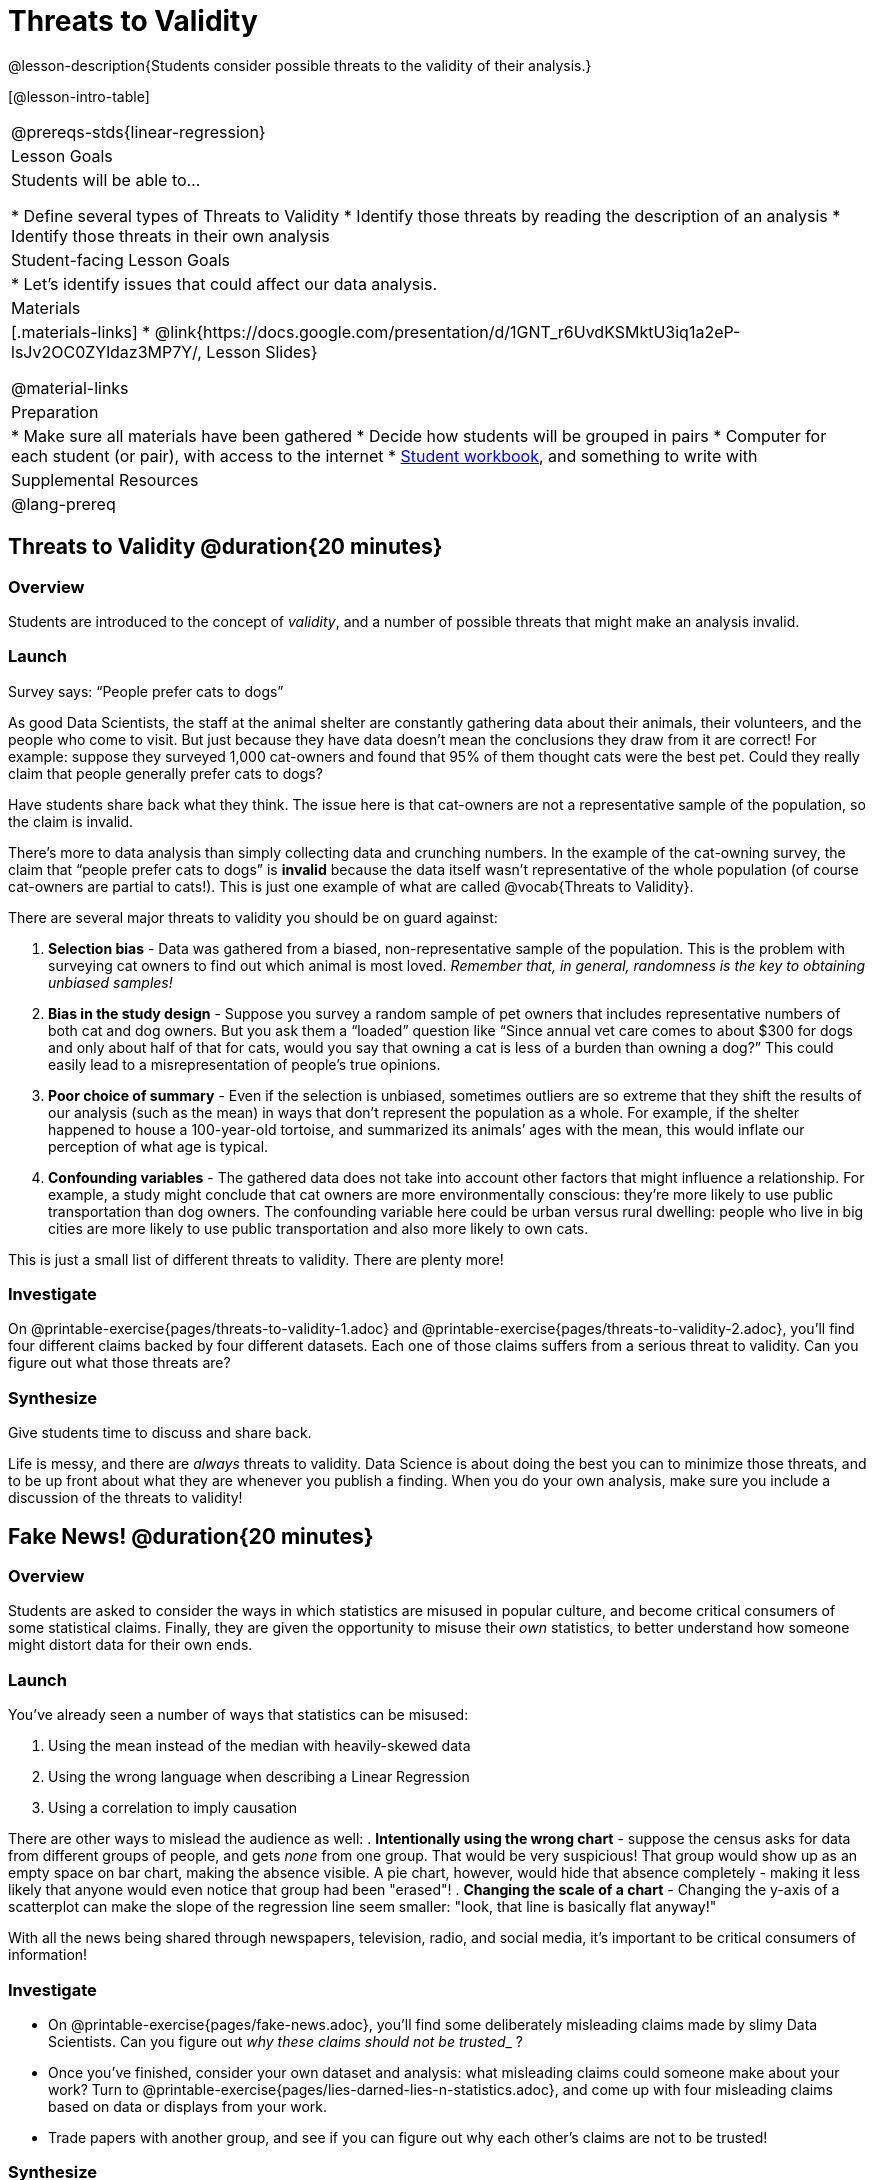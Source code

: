 = Threats to Validity

@lesson-description{Students consider possible threats to the validity of their analysis.}

[@lesson-intro-table]
|===
@prereqs-stds{linear-regression}
| Lesson Goals
| Students will be able to...

* Define several types of Threats to Validity
* Identify those threats by reading the description of an analysis
* Identify those threats in their own analysis

| Student-facing Lesson Goals
|

* Let's identify issues that could affect our data analysis.

| Materials
|[.materials-links]
* @link{https://docs.google.com/presentation/d/1GNT_r6UvdKSMktU3iq1a2eP-lsJv2OC0ZYldaz3MP7Y/, Lesson Slides}

@material-links

| Preparation
|
* Make sure all materials have been gathered
* Decide how students will be grouped in pairs
* Computer for each student (or pair), with access to the internet
* link:{pathwayrootdir}/workbook/workbook.pdf[Student workbook], and something to write with

| Supplemental Resources
| 

@lang-prereq
|===

== Threats to Validity @duration{20 minutes}

=== Overview
Students are introduced to the concept of _validity_, and a number of possible threats that might make an analysis invalid.

=== Launch

[.lesson-point]
Survey says: “People prefer cats to dogs”

As good Data Scientists, the staff at the animal shelter are constantly gathering data about their animals, their volunteers, and the people who come to visit. But just because they have data doesn’t mean the conclusions they draw from it are correct! For example: suppose they surveyed 1,000 cat-owners and found that 95% of them thought cats were the best pet. Could they really claim that people generally prefer cats to dogs?

Have students share back what they think. The issue here is that cat-owners are not a representative sample of the population, so the claim is invalid.

There’s more to data analysis than simply collecting data and crunching numbers. In the example of the cat-owning survey, the claim that “people prefer cats to dogs” is *invalid* because the data itself wasn’t representative of the whole population (of course cat-owners are partial to cats!). This is just one example of what are called @vocab{Threats to Validity}.

There are several major threats to validity you should be on guard against:

. *Selection bias* - Data was gathered from a biased, non-representative sample of the population. This is the problem with surveying cat owners to find out which animal is most loved. __Remember that, in general, randomness is the key to obtaining unbiased samples!__

. *Bias in the study design* - Suppose you survey a random sample of pet owners that includes representative numbers of both cat and dog owners. But you ask them a “loaded” question like “Since annual vet care comes to about $300 for dogs and only about half of that for cats, would you say that owning a cat is less of a burden than owning a dog?” This could easily lead to a misrepresentation of people’s true opinions.

. *Poor choice of summary* - Even if the selection is unbiased, sometimes outliers are so extreme that they shift the results of our analysis (such as the mean) in ways that don’t represent the population as a whole. For example, if the shelter happened to house a 100-year-old tortoise, and summarized its animals’ ages with the mean, this would inflate our perception of what age is typical.

. *Confounding variables* - The gathered data does not take into account other factors that might influence a relationship. For example, a study might conclude that cat owners are more environmentally conscious: they’re more likely to use public transportation than dog owners. The confounding variable here could be urban versus rural dwelling: people who live in big cities are more likely to use public transportation and also more likely to own cats.

This is just a small list of different threats to validity. There are plenty more!

=== Investigate
On @printable-exercise{pages/threats-to-validity-1.adoc} and @printable-exercise{pages/threats-to-validity-2.adoc}, you’ll find four different claims backed by four different datasets. Each one of those claims suffers from a serious threat to validity. Can you figure out what those threats are?

=== Synthesize
Give students time to discuss and share back.

Life is messy, and there are _always_ threats to validity. Data Science is about doing the best you can to minimize those threats, and to be up front about what they are whenever you publish a finding. When you do your own analysis, make sure you include a discussion of the threats to validity!

== Fake News! @duration{20 minutes}

=== Overview
Students are asked to consider the ways in which statistics are misused in popular culture, and become critical consumers of some statistical claims. Finally, they are given the opportunity to misuse their _own_ statistics, to better understand how someone might distort data for their own ends.

=== Launch
You've already seen a number of ways that statistics can be misused:

. Using the mean instead of the median with heavily-skewed data
. Using the wrong language when describing a Linear Regression
. Using a correlation to imply causation

There are other ways to mislead the audience as well:
. **Intentionally using the wrong chart** - suppose the census asks for data from different groups of people, and gets _none_ from one group. That would be very suspicious! That group would show up as an empty space on bar chart, making the absence visible. A pie chart, however, would hide that absence completely - making it less likely that anyone would even notice that group had been "erased"!
. **Changing the scale of a chart** - Changing the y-axis of a scatterplot can make the slope of the regression line seem smaller: "look, that line is basically flat anyway!"


With all the news being shared through newspapers, television, radio, and social media, it’s important to be critical consumers of information!

=== Investigate
[.lesson-instruction]
* On @printable-exercise{pages/fake-news.adoc}, you’ll find some deliberately misleading claims made by slimy Data Scientists. Can you figure out __why these claims should not be trusted___ ? 
* Once you’ve finished, consider your own dataset and analysis: what misleading claims could someone make about your work? Turn to @printable-exercise{pages/lies-darned-lies-n-statistics.adoc}, and come up with four misleading claims based on data or displays from your work. 
* Trade papers with another group, and see if you can figure out why each other’s claims are not to be trusted!

=== Synthesize
Have students share back their "lies". Was anyone able to stump the other group?

== Your Analysis @duration{flexible}

=== Overview 
Students repeat the previous activity, this time applying it to their own dataset and interpreting their own results. *Note: this activity can be done briefly as a homework assignment, but we recommend giving students an _additional class period_ to work on this.*

=== Launch
In every analysis, there are always threats to validity. It's important to always be upfront about what those threats are, so that anyone who reads your analysis can make their own decision.

=== Investigate
[.lesson-instruction]
- Students should fill in the @link{https://docs.google.com/document/d/1_ZEIgM4zvxI7JizViVFZojnpd3Yr2rYe8puPk8pjOcs/edit#heading=h.oibhqmncl1g1, Findings} portion of their Research Paper, discussing threats to validity and drawing conclusions from their linear regression results.

== Additional Exercises:

- @opt-printable-exercise{pages/identifying-threats-1.adoc}
- @opt-printable-exercise{pages/identifying-threats-2.adoc}
- @opt-printable-exercise{pages/identifying-threats-3.adoc}
- @opt-printable-exercise{pages/threats-to-validity-project.adoc}
